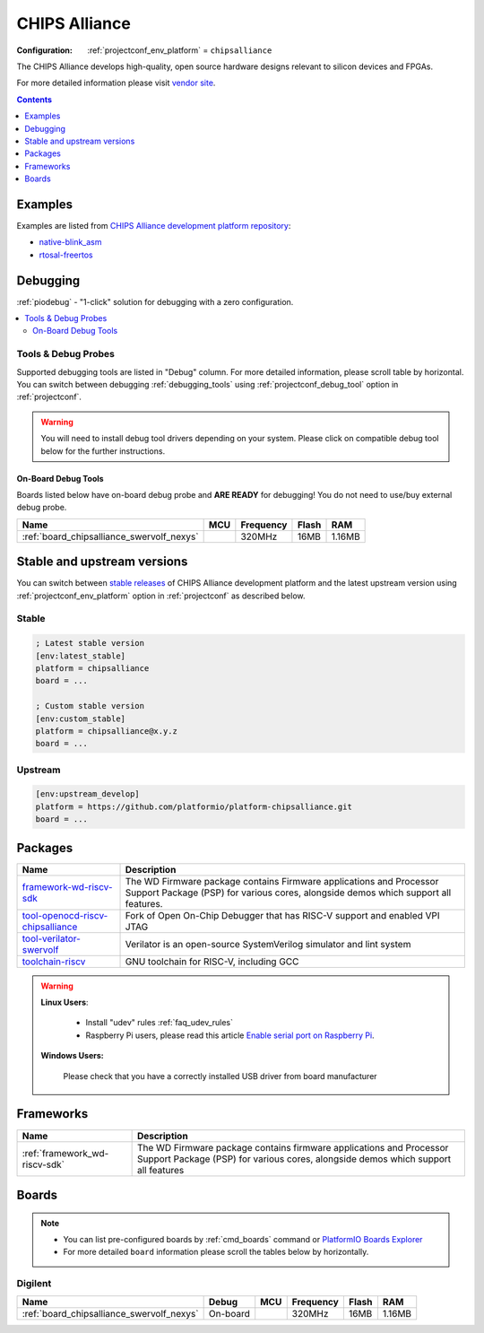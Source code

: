 ..  Copyright (c) 2014-present PlatformIO <contact@platformio.org>
    Licensed under the Apache License, Version 2.0 (the "License");
    you may not use this file except in compliance with the License.
    You may obtain a copy of the License at
       http://www.apache.org/licenses/LICENSE-2.0
    Unless required by applicable law or agreed to in writing, software
    distributed under the License is distributed on an "AS IS" BASIS,
    WITHOUT WARRANTIES OR CONDITIONS OF ANY KIND, either express or implied.
    See the License for the specific language governing permissions and
    limitations under the License.

.. _platform_chipsalliance:

CHIPS Alliance
==============

:Configuration:
  :ref:`projectconf_env_platform` = ``chipsalliance``

The CHIPS Alliance develops high-quality, open source hardware designs relevant to silicon devices and FPGAs.

For more detailed information please visit `vendor site <https://chipsalliance.org?utm_source=platformio.org&utm_medium=docs>`_.

.. contents:: Contents
    :local:
    :depth: 1


Examples
--------

Examples are listed from `CHIPS Alliance development platform repository <https://github.com/platformio/platform-chipsalliance/tree/master/examples?utm_source=platformio.org&utm_medium=docs>`_:

* `native-blink_asm <https://github.com/platformio/platform-chipsalliance/tree/master/examples/native-blink_asm?utm_source=platformio.org&utm_medium=docs>`_
* `rtosal-freertos <https://github.com/platformio/platform-chipsalliance/tree/master/examples/rtosal-freertos?utm_source=platformio.org&utm_medium=docs>`_

Debugging
---------

:ref:`piodebug` - "1-click" solution for debugging with a zero configuration.

.. contents::
    :local:


Tools & Debug Probes
~~~~~~~~~~~~~~~~~~~~

Supported debugging tools are listed in "Debug" column. For more detailed
information, please scroll table by horizontal.
You can switch between debugging :ref:`debugging_tools` using
:ref:`projectconf_debug_tool` option in :ref:`projectconf`.

.. warning::
    You will need to install debug tool drivers depending on your system.
    Please click on compatible debug tool below for the further instructions.


On-Board Debug Tools
^^^^^^^^^^^^^^^^^^^^

Boards listed below have on-board debug probe and **ARE READY** for debugging!
You do not need to use/buy external debug probe.


.. list-table::
    :header-rows:  1

    * - Name
      - MCU
      - Frequency
      - Flash
      - RAM
    * - :ref:`board_chipsalliance_swervolf_nexys`
      - 
      - 320MHz
      - 16MB
      - 1.16MB


Stable and upstream versions
----------------------------

You can switch between `stable releases <https://github.com/platformio/platform-chipsalliance/releases>`__
of CHIPS Alliance development platform and the latest upstream version using
:ref:`projectconf_env_platform` option in :ref:`projectconf` as described below.

Stable
~~~~~~

.. code-block:: ini

    ; Latest stable version
    [env:latest_stable]
    platform = chipsalliance
    board = ...

    ; Custom stable version
    [env:custom_stable]
    platform = chipsalliance@x.y.z
    board = ...

Upstream
~~~~~~~~

.. code-block:: ini

    [env:upstream_develop]
    platform = https://github.com/platformio/platform-chipsalliance.git
    board = ...


Packages
--------

.. list-table::
    :header-rows:  1

    * - Name
      - Description

    * - `framework-wd-riscv-sdk <https://github.com/westerndigitalcorporation/riscv-fw-infrastructure.git?utm_source=platformio.org&utm_medium=docs>`__
      - The WD Firmware package contains Firmware applications and Processor Support Package (PSP) for various cores, alongside demos which support all features.

    * - `tool-openocd-riscv-chipsalliance <http://openocd.org?utm_source=platformio.org&utm_medium=docs>`__
      - Fork of Open On-Chip Debugger that has RISC-V support and enabled VPI JTAG

    * - `tool-verilator-swervolf <https://www.veripool.org/wiki/verilator?utm_source=platformio.org&utm_medium=docs>`__
      - Verilator is an open-source SystemVerilog simulator and lint system

    * - `toolchain-riscv <https://github.com/riscv/riscv-gnu-toolchain.git?utm_source=platformio.org&utm_medium=docs>`__
      - GNU toolchain for RISC-V, including GCC

.. warning::
    **Linux Users**:

        * Install "udev" rules :ref:`faq_udev_rules`
        * Raspberry Pi users, please read this article
          `Enable serial port on Raspberry Pi <https://hallard.me/enable-serial-port-on-raspberry-pi/>`__.


    **Windows Users:**

        Please check that you have a correctly installed USB driver from board
        manufacturer


Frameworks
----------
.. list-table::
    :header-rows:  1

    * - Name
      - Description

    * - :ref:`framework_wd-riscv-sdk`
      - The WD Firmware package contains firmware applications and Processor Support Package (PSP) for various cores, alongside demos which support all features

Boards
------

.. note::
    * You can list pre-configured boards by :ref:`cmd_boards` command or
      `PlatformIO Boards Explorer <https://platformio.org/boards>`_
    * For more detailed ``board`` information please scroll the tables below by
      horizontally.

Digilent
~~~~~~~~

.. list-table::
    :header-rows:  1

    * - Name
      - Debug
      - MCU
      - Frequency
      - Flash
      - RAM
    * - :ref:`board_chipsalliance_swervolf_nexys`
      - On-board
      - 
      - 320MHz
      - 16MB
      - 1.16MB
